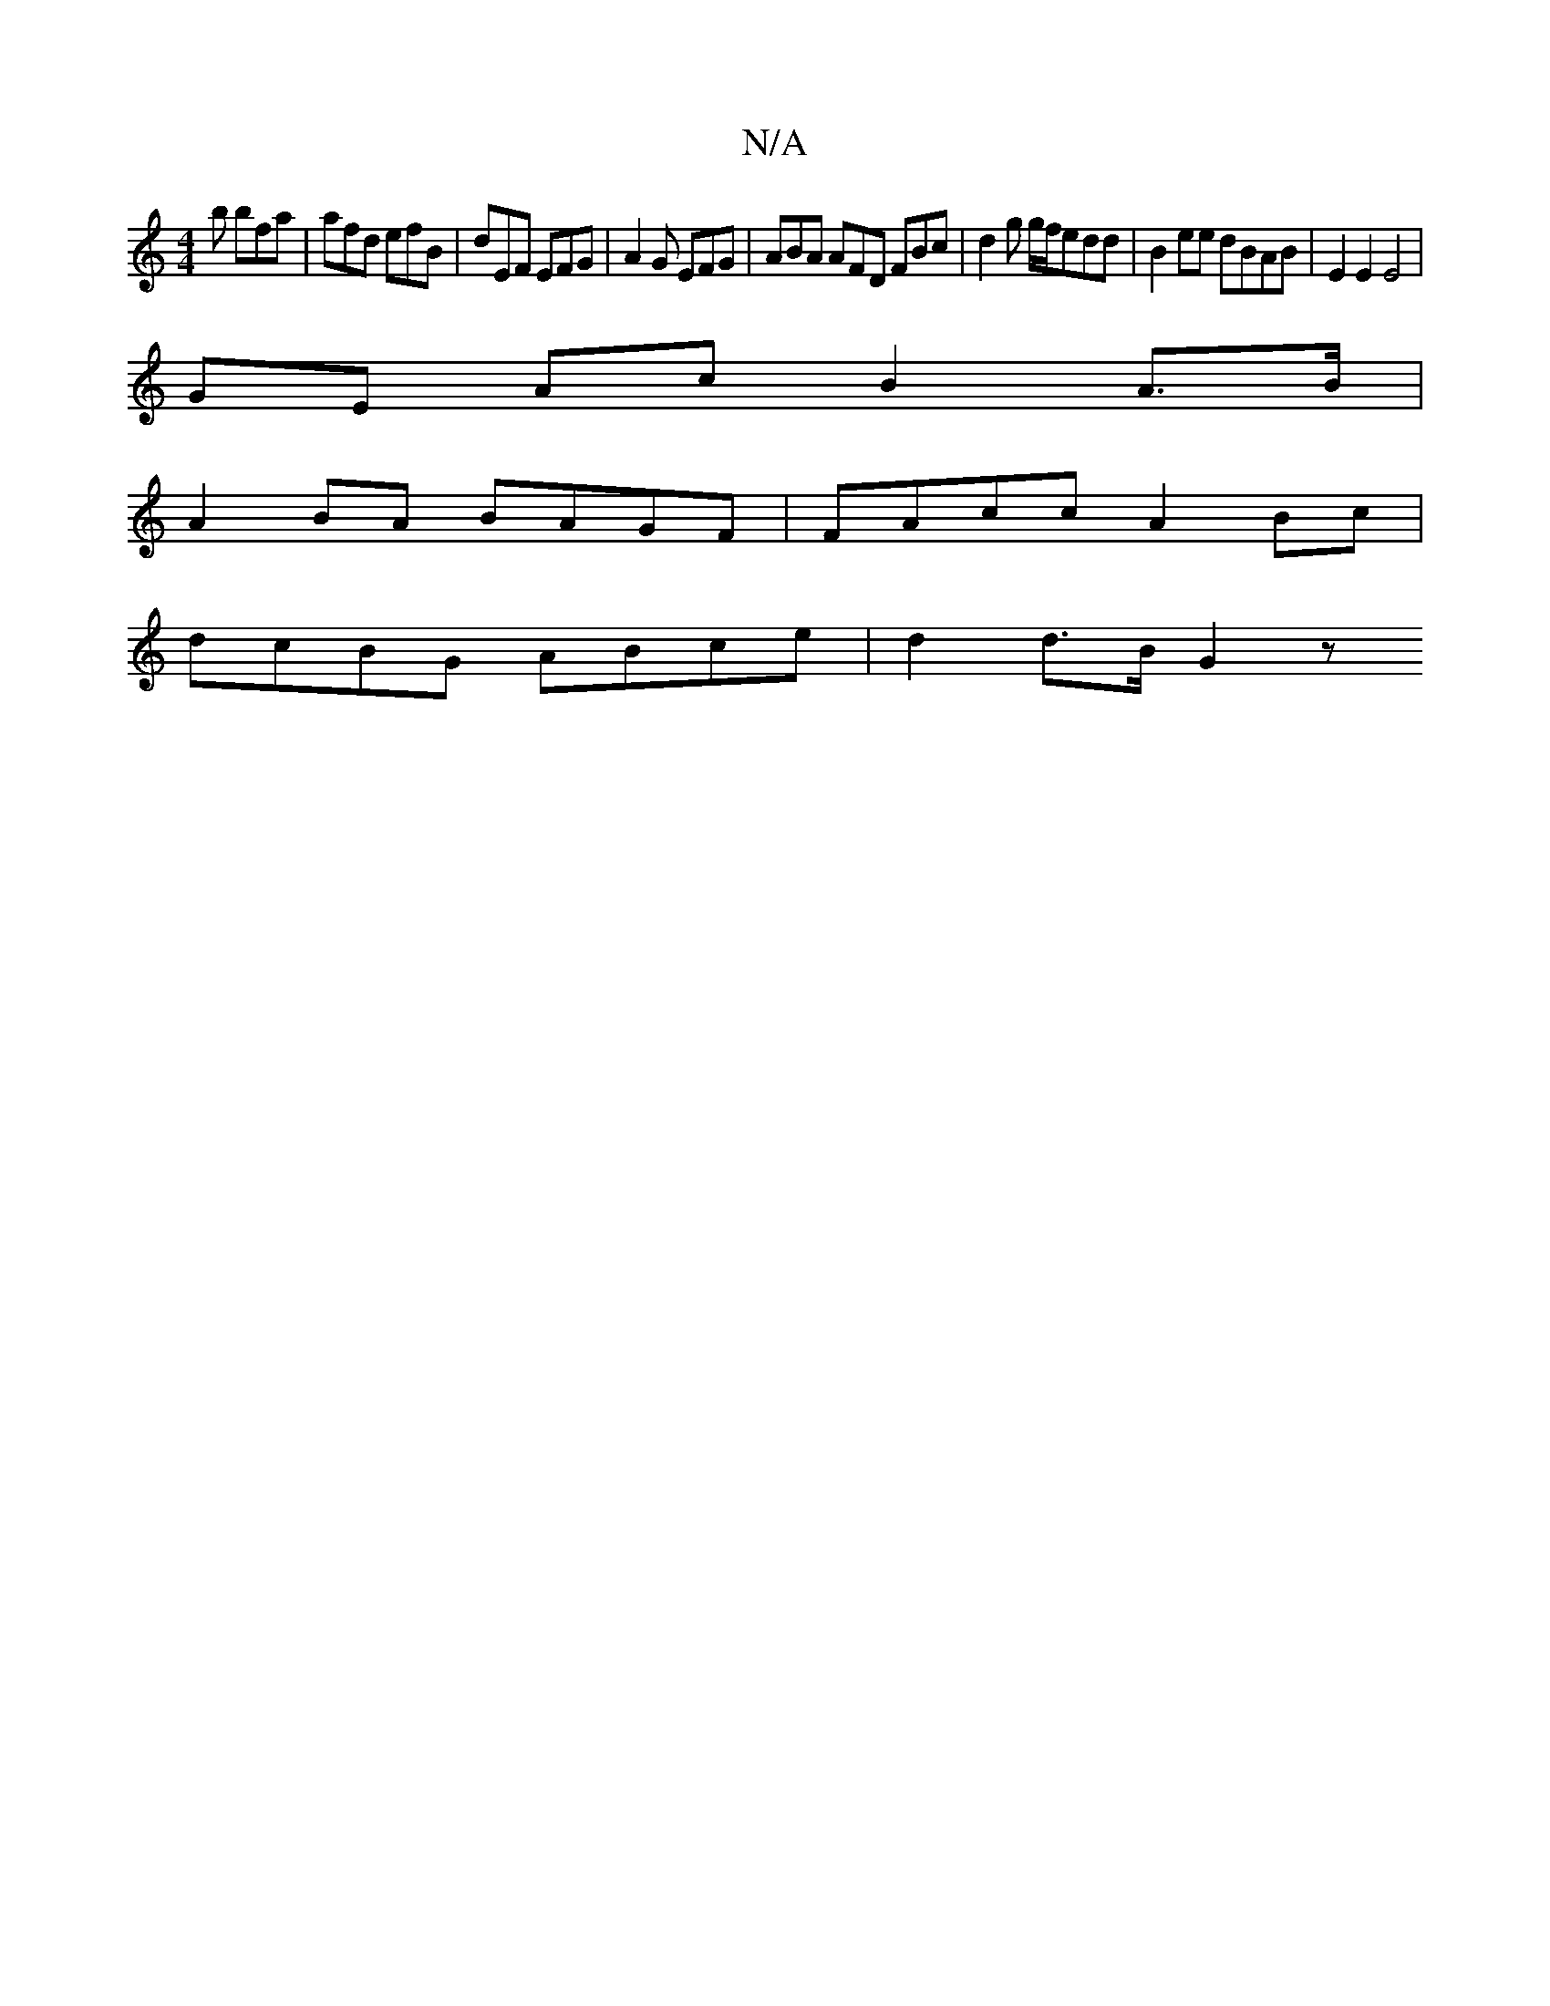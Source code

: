 X:1
T:N/A
M:4/4
R:N/A
K:Cmajor
2b bfa|afd efB|dEF EFG|A2G EFG|ABA AFD FBc|d2 g g/f/edd|B2ee dBAB|E2E2 E4 |
GE Ac B2 A>B |
A2 BA BAGF | FAcc A2 Bc |
dcBG ABce | d2 d>B G2 z

FEDB, EACE||

|: DE EF G3 B | AGE F2 B A2 f |
g2 L e e2 a 